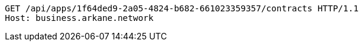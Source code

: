 [source,http,options="nowrap"]
----
GET /api/apps/1f64ded9-2a05-4824-b682-661023359357/contracts HTTP/1.1
Host: business.arkane.network

----